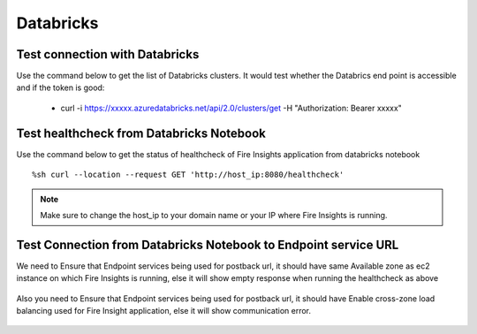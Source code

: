 Databricks
===========

Test connection with Databricks
-------------

Use the command below to get the list of Databricks clusters. It would test whether the Databrics end point is accessible and if the token is good:

  * curl -i https://xxxxx.azuredatabricks.net/api/2.0/clusters/get -H "Authorization: Bearer xxxxx"


Test healthcheck from Databricks Notebook
-----

Use the command below to get the status of healthcheck of Fire Insights application from databricks notebook

::

    %sh curl --location --request GET 'http://host_ip:8080/healthcheck'
    
    
.. figure:: ../_assets/operating/operations/healthcheck.PNG
   :alt: operations
   :width: 80%

.. note::  Make sure to change the host_ip to your domain name or your IP where Fire Insights is running.


Test Connection from Databricks Notebook to Endpoint service URL
----

We need to Ensure that Endpoint services being used for postback url, it should have same Available zone as ec2 instance on which Fire Insights is running, else it will show empty response when running the healthcheck as above

.. figure:: ../_assets/operating/operations/end_2.PNG
   :alt: operations
   :width: 80%
   
.. figure:: ../_assets/operating/operations/end_3.PNG
   :alt: operations
   :width: 80%   


Also you need to Ensure that Endpoint services being used for postback url, it should have Enable cross-zone load balancing used for Fire Insight application, else it will show communication error.

.. figure:: ../_assets/operating/operations/cross_zone.PNG
   :alt: operations
   :width: 80% 
